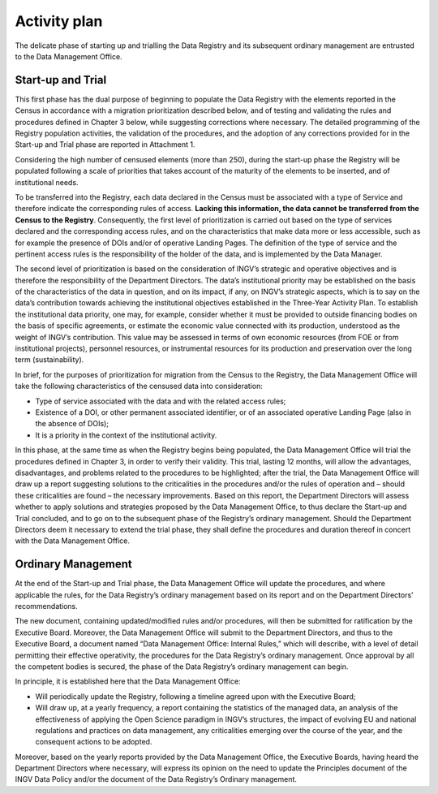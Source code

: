 Activity plan
=============

The delicate phase of starting up and trialling the Data Registry and
its subsequent ordinary management are entrusted to the Data Management
Office.

Start-up and Trial
------------------

This first phase has the dual purpose of beginning to populate the Data
Registry with the elements reported in the Census in accordance with a
migration prioritization described below, and of testing and validating
the rules and procedures defined in Chapter 3 below, while suggesting
corrections where necessary. The detailed programming of the Registry
population activities, the validation of the procedures, and the
adoption of any corrections provided for in the Start-up and Trial phase
are reported in Attachment 1.

Considering the high number of censused elements (more than 250), during
the start-up phase the Registry will be populated following a scale of
priorities that takes account of the maturity of the elements to be
inserted, and of institutional needs.

To be transferred into the Registry, each data declared in the Census
must be associated with a type of Service and therefore indicate the
corresponding rules of access. **Lacking this information, the data
cannot be transferred from the Census to the Registry**. Consequently,
the first level of prioritization is carried out based on the type of
services declared and the corresponding access rules, and on the
characteristics that make data more or less accessible, such as for
example the presence of DOIs and/or of operative Landing Pages. The
definition of the type of service and the pertinent access rules is the
responsibility of the holder of the data, and is implemented by the Data
Manager.

The second level of prioritization is based on the consideration of
INGV’s strategic and operative objectives and is therefore the
responsibility of the Department Directors. The data’s institutional
priority may be established on the basis of the characteristics of the
data in question, and on its impact, if any, on INGV’s strategic
aspects, which is to say on the data’s contribution towards achieving
the institutional objectives established in the Three-Year Activity
Plan. To establish the institutional data priority, one may, for
example, consider whether it must be provided to outside financing
bodies on the basis of specific agreements, or estimate the economic
value connected with its production, understood as the weight of INGV’s
contribution. This value may be assessed in terms of own economic
resources (from FOE or from institutional projects), personnel
resources, or instrumental resources for its production and preservation
over the long term (sustainability).

In brief, for the purposes of prioritization for migration from the
Census to the Registry, the Data Management Office will take the
following characteristics of the censused data into consideration:

-  Type of service associated with the data and with the related access
   rules;

-  Existence of a DOI, or other permanent associated identifier, or of
   an associated operative Landing Page (also in the absence of DOIs);

-  It is a priority in the context of the institutional activity.

In this phase, at the same time as when the Registry begins being
populated, the Data Management Office will trial the procedures defined
in Chapter 3, in order to verify their validity. This trial, lasting 12
months, will allow the advantages, disadvantages, and problems related
to the procedures to be highlighted; after the trial, the Data
Management Office will draw up a report suggesting solutions to the
criticalities in the procedures and/or the rules of operation and –
should these criticalities are found – the necessary improvements. Based
on this report, the Department Directors will assess whether to apply
solutions and strategies proposed by the Data Management Office, to thus
declare the Start-up and Trial concluded, and to go on to the subsequent
phase of the Registry’s ordinary management. Should the Department
Directors deem it necessary to extend the trial phase, they shall define
the procedures and duration thereof in concert with the Data Management
Office.

Ordinary Management
-------------------

At the end of the Start-up and Trial phase, the Data Management Office
will update the procedures, and where applicable the rules, for the Data
Registry’s ordinary management based on its report and on the Department
Directors’ recommendations.

The new document, containing updated/modified rules and/or procedures,
will then be submitted for ratification by the Executive Board.
Moreover, the Data Management Office will submit to the Department
Directors, and thus to the Executive Board, a document named “Data
Management Office: Internal Rules,” which will describe, with a level of
detail permitting their effective operativity, the procedures for the
Data Registry’s ordinary management. Once approval by all the competent
bodies is secured, the phase of the Data Registry’s ordinary management
can begin.

In principle, it is established here that the Data Management Office:

-  Will periodically update the Registry, following a timeline agreed
   upon with the Executive Board;

-  Will draw up, at a yearly frequency, a report containing the
   statistics of the managed data, an analysis of the effectiveness of
   applying the Open Science paradigm in INGV’s structures, the impact
   of evolving EU and national regulations and practices on data
   management, any criticalities emerging over the course of the year,
   and the consequent actions to be adopted.

Moreover, based on the yearly reports provided by the Data Management
Office, the Executive Boards, having heard the Department Directors
where necessary, will express its opinion on the need to update the
Principles document of the INGV Data Policy and/or the document of the
Data Registry’s Ordinary management.
